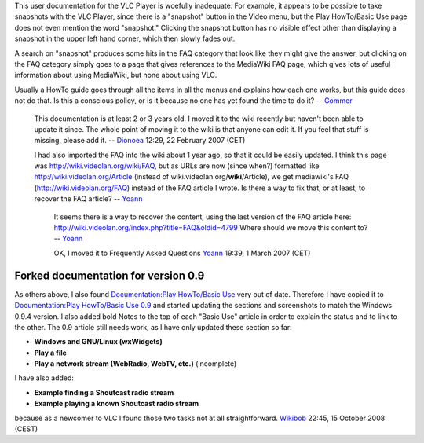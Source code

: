 This user documentation for the VLC Player is woefully inadequate. For example, it appears to be possible to take snapshots with the VLC Player, since there is a "snapshot" button in the Video menu, but the Play HowTo/Basic Use page does not even mention the word "snapshot." Clicking the snapshot button has no visible effect other than displaying a snapshot in the upper left hand corner, which then slowly fades out.

A search on "snapshot" produces some hits in the FAQ category that look like they might give the answer, but clicking on the FAQ category simply goes to a page that gives references to the MediaWiki FAQ page, which gives lots of useful information about using MediaWiki, but none about using VLC.

Usually a HowTo guide goes through all the items in all the menus and explains how each one works, but this guide does not do that. Is this a conscious policy, or is it because no one has yet found the time to do it? -- `Gommer <User:Gommer>`__

   This documentation is at least 2 or 3 years old. I moved it to the wiki recently but haven't been able to update it since. The whole point of moving it to the wiki is that anyone can edit it. If you feel that stuff is missing, please add it. -- `Dionoea <User:Dionoea>`__ 12:29, 22 February 2007 (CET)

   I had also imported the FAQ into the wiki about 1 year ago, so that it could be easily updated. I think this page was http://wiki.videolan.org/wiki/FAQ, but as URLs are now (since when?) formatted like http://wiki.videolan.org/Article (instead of wiki.videolan.org/\ **wiki**/Article), we get mediawiki's FAQ (http://wiki.videolan.org/FAQ) instead of the FAQ article I wrote. Is there a way to fix that, or at least, to recover the FAQ article? -- `Yoann <User:Yoann>`__

      It seems there is a way to recover the content, using the last version of the FAQ article here: http://wiki.videolan.org/index.php?title=FAQ&oldid=4799 Where should we move this content to? -- `Yoann <User:Yoann>`__

      OK, I moved it to Frequently Asked Questions `Yoann <User:Yoann>`__ 19:39, 1 March 2007 (CET)

Forked documentation for version 0.9
------------------------------------

As others above, I also found `Documentation:Play HowTo/Basic Use <Documentation:Play_HowTo/Basic_Use>`__ very out of date. Therefore I have copied it to `Documentation:Play HowTo/Basic Use 0.9 <Documentation:Play_HowTo/Basic_Use_0.9>`__ and started updating the sections and screenshots to match the Windows 0.9.4 version. I also added bold Notes to the top of each "Basic Use" article in order to explain the status and to link to the other. The 0.9 article still needs work, as I have only updated these section so far:

-  **Windows and GNU/Linux (wxWidgets)**
-  **Play a file**
-  **Play a network stream (WebRadio, WebTV, etc.)** (incomplete)

I have also added:

-  **Example finding a Shoutcast radio stream**
-  **Example playing a known Shoutcast radio stream**

because as a newcomer to VLC I found those two tasks not at all straightforward. `Wikibob <User:Wikibob>`__ 22:45, 15 October 2008 (CEST)

